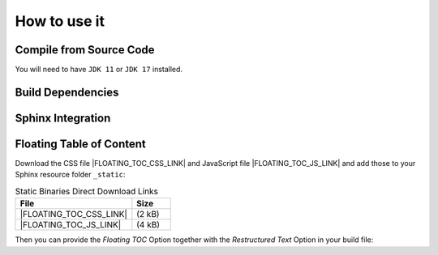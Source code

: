 ******************************
How to use it
******************************

Compile from Source Code
==============================

You will need to have ``JDK 11`` or ``JDK 17`` installed.


.. tab:: Maven

  .. code-block:: shell

        git clone https://github.com/manticore-projects/xml-doclet.git
        cd xml-doclet
        mvn install

.. tab:: Gradle

  .. code-block:: shell

        git clone https://github.com/manticore-projects/xml-doclet.git
        cd xml-doclet
        gradle publishToMavenLocal



Build Dependencies
==============================


.. tab:: Maven Release

    .. code-block:: xml
        :substitutions:

        <dependency>
            <groupId>com.manticore-projects.tools</groupId>
            <artifactId>xml-doclet</artifactId>
            <version>|XMLDOCLET_VERSION|</version>
        </dependency>

.. tab:: Maven Snapshot

    .. code-block:: xml
        :substitutions:

        <repositories>
            <repository>
                <id>sonatype-snapshots</id>
                <snapshots>
                    <enabled>true</enabled>
                </snapshots>
                <url>https://oss.sonatype.org/content/groups/public/</url>
            </repository>
        </repositories>
        <dependency>
            <groupId>com.manticore-projects.tools</groupId>
            <artifactId>xml-doclet+</artifactId>
            <version>|XMLDOCLET_SNAPSHOT_VERSION|</version>
        </dependency>

.. tab:: Gradle Stable

    .. code-block:: groovy
        :substitutions:

        repositories {
            mavenCentral()
        }

        dependencies {
            implementation 'com.manticore-projects.tools:xml-doclet:|XMLDOCLET_VERSION|'
        }

.. tab:: Gradle Snapshot

    .. code-block:: groovy
        :substitutions:

        repositories {
            maven {
                url = uri('https://oss.sonatype.org/content/groups/public/')
            }
        }

        dependencies {
            implementation 'com.manticore-projects.tools:xml-doclet:|XMLDOCLET_SNAPSHOT_VERSION|'
        }

Sphinx Integration
==============================

.. tab:: Gradle

    .. code-block:: groovy
        :caption: build.gradle

        configurations {
            xmlDoclet
        }

        repositories {
            mavenCentral()
            // use Snapshots
            maven {
                url = uri('https://oss.sonatype.org/content/repositories/snapshots')
            }
        }

        dependencies {
            xmlDoclet 'com.manticore-projects.tools:xml-doclet:+'
        }

        tasks.register('xmldoc', Javadoc) {
            source = sourceSets.main.allJava

            // beware: Gradle deletes this folder automatically and there is no switch-off
            destinationDir = reporting.file("xmlDoclet")
            options.docletpath = configurations.xmlDoclet.files.asType(List)
            options.doclet = "com.github.markusbernhardt.xmldoclet.XmlDoclet"

            // optional: transform into Restructured Text for Sphinx
            options.addBooleanOption("rst", true)
            options.addBooleanOption("withFloatingToc", true)
            options.addStringOption("basePackage", "com.github.markusbernhardt.xmldoclet")

            // optional: copy the generated RST file into the Sphinx Folder
            doLast {
                copy {
                    from reporting.file("xmlDoclet/javadoc.rst")
                    into "${projectDir}/src/site/sphinx"
                }
            }
        }

.. tab:: Maven

    .. code-block:: xml
        :caption: pom.xml
        :substitutions:

        <plugin>
            <groupId>org.apache.maven.plugins</groupId>
            <artifactId>maven-javadoc-plugin</artifactId>
            <executions>
                <execution>
                    <id>xml-doclet</id>
                    <phase>prepare-package</phase>
                    <goals>
                        <goal>javadoc</goal>
                    </goals>
                    <configuration>
                        <doclet>com.github.markusbernhardt.xmldoclet.XmlDoclet</doclet>
                        <additionalparam>-d ${project.build.directory} -filename ${project.artifactId}-${project.version}-javadoc.xml</additionalparam>
                        <useStandardDocletOptions>false</useStandardDocletOptions>
                        <docletArtifact>
                            <groupId>com.manticore-projects.tools</groupId>
                            <artifactId>xml-doclet</artifactId>
                            <version>|XMLDOCLET_VERSION|</version>
                        </docletArtifact>
                    </configuration>
                </execution>
            </executions>
        </plugin>

Floating Table of Content
==============================

Download the CSS file |FLOATING_TOC_CSS_LINK| and JavaScript file |FLOATING_TOC_JS_LINK| and add those to your Sphinx resource folder ``_static``:

.. list-table:: Static Binaries Direct Download Links
   :widths: 75 25
   :header-rows: 1

   * - File
     - Size
   * - |FLOATING_TOC_CSS_LINK|
     - (2 kB)
   * - |FLOATING_TOC_JS_LINK|
     - (4 kB)


.. code-block:: python
    :caption: config.py

    html_static_path = ['_static']
    html_css_files = ['floating_toc.css']
    html_js_files = ['floating_toc.js',]


Then you can provide the `Floating TOC` Option together with the `Restructured Text` Option in your build file:

.. code-block:: groovy
    :caption: build.gradle
    :emphasize-lines: 4

    tasks.register('xmldoc', Javadoc) {
        // optional: transform into Restructured Text for Sphinx
        options.addBooleanOption("rst", true)
        options.addBooleanOption("withFloatingToc", true)
        options.addStringOption("basePackage", "com.github.markusbernhardt.xmldoclet")

    }


